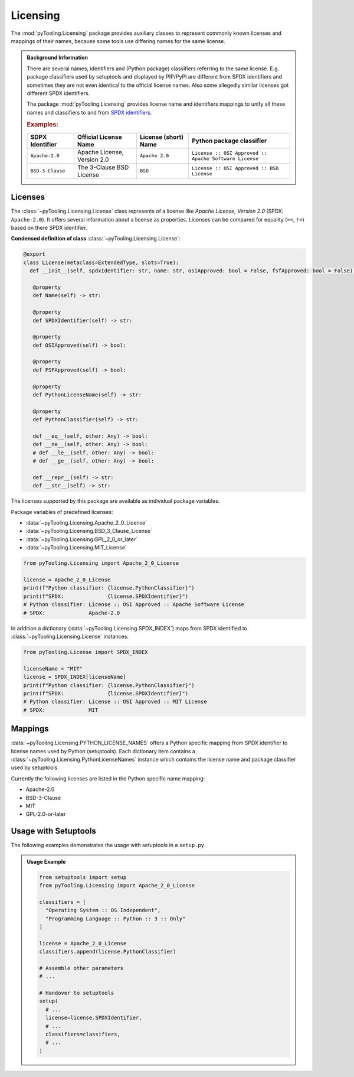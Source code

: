 .. _LICENSING:

Licensing
#########

The :mod:`pyTooling.Licensing` package provides auxiliary classes to represent commonly known licenses and mappings
of their names, because some tools use differing names for the same license.

.. #contents:: Table of Contents
   :local:
   :depth: 1

.. admonition:: Background Information

   There are several names, identifiers and (Python package) classifiers referring to the same license. E.g. package
   classifiers used by setuptools and displayed by PIP/PyPI are different from SPDX identifiers and sometimes they are
   not even identical to the official license names. Also some allegedly similar licenses got different SPDX
   identifiers.

   The package :mod:`pyTooling.Licensing` provides license name and identifiers mappings to unify all these names and
   classifiers to and from `SPDX identifiers <https://spdx.org/licenses/>`__.

   .. rubric:: Examples:

   +------------------+------------------------------+--------------------------+--------------------------------------------------------+
   | SDPX Identifier  | Official License Name        | License (short) Name     | Python package classifier                              |
   +==================+==============================+==========================+========================================================+
   | ``Apache-2.0``   | Apache License, Version 2.0  | ``Apache 2.0``           | ``License :: OSI Approved :: Apache Software License`` |
   +------------------+------------------------------+--------------------------+--------------------------------------------------------+
   | ``BSD-3-Clause`` | The 3-Clause BSD License     | ``BSD``                  | ``License :: OSI Approved :: BSD License``             |
   +------------------+------------------------------+--------------------------+--------------------------------------------------------+

.. _LICENSING/License:

Licenses
********

The :class:`~pyTooling.Licensing.License` class represents of a license like *Apache License, Version 2.0*
(SPDX: ``Apache-2.0``). It offers several information about a license as properties. Licenses can be compared for
equality (``==``, ``!=``) based on there SPDX identifier.

**Condensed definition of class** :class:`~pyTooling.Licensing.License`:

.. code-block:: python

   @export
   class License(metaclass=ExtendedType, slots=True):
     def __init__(self, spdxIdentifier: str, name: str, osiApproved: bool = False, fsfApproved: bool = False) -> None:

      @property
      def Name(self) -> str:

      @property
      def SPDXIdentifier(self) -> str:

      @property
      def OSIApproved(self) -> bool:

      @property
      def FSFApproved(self) -> bool:

      @property
      def PythonLicenseName(self) -> str:

      @property
      def PythonClassifier(self) -> str:

      def __eq__(self, other: Any) -> bool:
      def __ne__(self, other: Any) -> bool:
      # def __le__(self, other: Any) -> bool:
      # def __ge__(self, other: Any) -> bool:

      def __repr__(self) -> str:
      def __str__(self) -> str:


The licenses supported by this package are available as individual package variables.

Package variables of predefined licenses:

* :data:`~pyTooling.Licensing.Apache_2_0_License`
* :data:`~pyTooling.Licensing.BSD_3_Clause_License`
* :data:`~pyTooling.Licensing.GPL_2_0_or_later`
* :data:`~pyTooling.Licensing.MIT_License`

.. code-block:: python

   from pyTooling.Licensing import Apache_2_0_License

   license = Apache_2_0_License
   print(f"Python classifier: {license.PythonClassifier}")
   print(f"SPDX:              {license.SPDXIdentifier}")
   # Python classifier: License :: OSI Approved :: Apache Software License
   # SPDX:              Apache-2.0

.. #
   * :data:`~pyTooling.Licensing.Apache_2_0_License`
   * :data:`~pyTooling.Licensing.Artistic_License`
   * :data:`~pyTooling.Licensing.BSD_3_Clause_License`
   * :data:`~pyTooling.Licensing.BSD_4_Clause_License`
   * :data:`~pyTooling.Licensing.CreativeCommons_CC0_1_0`
   * :data:`~pyTooling.Licensing.CreativeCommons_CCBY_4_0`
   * :data:`~pyTooling.Licensing.CreativeCommons_CCBYSA_4_0`
   * :data:`~pyTooling.Licensing.EclipsePublicLicense_2_0`
   * :data:`~pyTooling.Licensing.GNU_AfferoGeneralPublicLicense_3_0`
   * :data:`~pyTooling.Licensing.GNU_GeneralPublicLicense_2_0_or_later`
   * :data:`~pyTooling.Licensing.GNU_GeneralPublicLicense_3_0_or_later`
   * :data:`~pyTooling.Licensing.GNU_LesserGeneralPublicLicense_3_0_or_later`
   * :data:`~pyTooling.Licensing.MicrosoftPublicLicense`
   * :data:`~pyTooling.Licensing.MIT_License`
   * :data:`~pyTooling.Licensing.MozillaPublicLicense_2_0`

In addition a dictionary (:data:`~pyTooling.Licensing.SPDX_INDEX`) maps from SPDX identified to
:class:`~pyTooling.Licensing.License` instances.

.. code-block:: python

   from pyTooling.License import SPDX_INDEX

   licenseName = "MIT"
   license = SPDX_INDEX[licenseName]
   print(f"Python classifier: {license.PythonClassifier}")
   print(f"SPDX:              {license.SPDXIdentifier}")
   # Python classifier: License :: OSI Approved :: MIT License
   # SPDX:              MIT


.. _LICENSING/Mappings:

Mappings
********

:data:`~pyTooling.Licensing.PYTHON_LICENSE_NAMES` offers a Python specific mapping from SPDX identifier to license
names used by Python (setuptools). Each dictionary item contains a :class:`~pyTooling.Licensing.PythonLicenseNames`
instance which contains the license name and package classifier used by setuptools.

Currently the following licenses are listed in the Python specific name mapping:

* Apache-2.0
* BSD-3-Clause
* MIT
* GPL-2.0-or-later

.. _LICENSING/Usage:

Usage with Setuptools
*********************

The following examples demonstrates the usage with setuptools in a ``setup.py``.

.. admonition:: Usage Example

   .. code-block:: python

      from setuptools import setup
      from pyTooling.Licensing import Apache_2_0_License

      classifiers = [
        "Operating System :: OS Independent",
        "Programming Language :: Python :: 3 :: Only"
      ]

      license = Apache_2_0_License
      classifiers.append(license.PythonClassifier)

      # Assemble other parameters
      # ...

      # Handover to setuptools
      setup(
        # ...
        license=license.SPDXIdentifier,
        # ...
        classifiers=classifiers,
        # ...
      )

